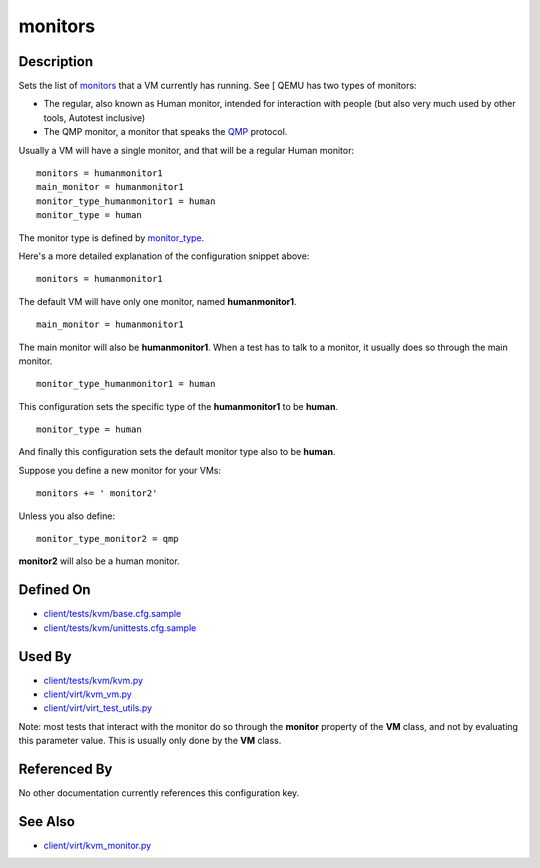 
monitors
========

Description
-----------

Sets the list of
`monitors <http://qemu.weilnetz.de/qemu-doc#pcsys_005fmonitor>`_
that a VM currently has running. See [ QEMU has two types of monitors:

-  The regular, also known as Human monitor, intended for interaction
   with people (but also very much used by other tools, Autotest
   inclusive)
-  The QMP monitor, a monitor that speaks the
   `QMP <http://wiki.qemu.org/QMP>`_ protocol.

Usually a VM will have a single monitor, and that will be a regular
Human monitor:

::

    monitors = humanmonitor1
    main_monitor = humanmonitor1
    monitor_type_humanmonitor1 = human
    monitor_type = human

The monitor type is defined by `monitor\_type <monitor_type>`_.

Here's a more detailed explanation of the configuration snippet above:

::

    monitors = humanmonitor1

The default VM will have only one monitor, named **humanmonitor1**.

::

    main_monitor = humanmonitor1

The main monitor will also be **humanmonitor1**. When a test has to talk
to a monitor, it usually does so through the main monitor.

::

    monitor_type_humanmonitor1 = human

This configuration sets the specific type of the **humanmonitor1** to be
**human**.

::

    monitor_type = human

And finally this configuration sets the default monitor type also to be
**human**.

Suppose you define a new monitor for your VMs:

::

    monitors += ' monitor2'

Unless you also define:

::

    monitor_type_monitor2 = qmp

**monitor2** will also be a human monitor.

Defined On
----------

-  `client/tests/kvm/base.cfg.sample <https://github.com/autotest/autotest/blob/master/client/tests/kvm/base.cfg.sample>`_
-  `client/tests/kvm/unittests.cfg.sample <https://github.com/autotest/autotest/blob/master/client/tests/kvm/unittests.cfg.sample>`_

Used By
-------

-  `client/tests/kvm/kvm.py <https://github.com/autotest/autotest/blob/master/client/tests/kvm/kvm.py>`_
-  `client/virt/kvm\_vm.py <https://github.com/autotest/autotest/blob/master/client/virt/kvm_vm.py>`_
-  `client/virt/virt\_test\_utils.py <https://github.com/autotest/autotest/blob/master/client/virt/virt_test_utils.py>`_

Note: most tests that interact with the monitor do so through the
**monitor** property of the **VM** class, and not by evaluating this
parameter value. This is usually only done by the **VM** class.

Referenced By
-------------

No other documentation currently references this configuration key.

See Also
--------

-  `client/virt/kvm\_monitor.py <https://github.com/autotest/autotest/blob/master/client/virt/kvm_monitor.py>`_
